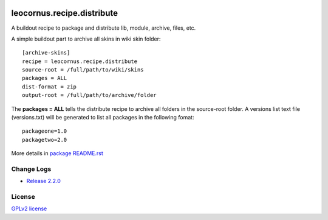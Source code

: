 |travis|_ |pypi-version|_ |pypi-download|_ |pypi-license|_ 
|gitter-img|_

leocornus.recipe.distribute
===========================

A buildout recipe to package and distribute lib, module, archive, files, etc.

A simple buildout part to archive all skins in wiki skin folder::

  [archive-skins]
  recipe = leocornus.recipe.distribute
  source-root = /full/path/to/wiki/skins
  packages = ALL
  dist-format = zip
  output-root = /full/path/to/archive/folder

The **packages = ALL** tells the distribute recipe to archive all
folders in the source-root folder.
A versions list text file (versions.txt) will be generated to 
list all packages in the following fomat::

  packageone=1.0
  packagetwo=2.0

More details in 
`package README.rst <leocornus/recipe/distribute>`_

Change Logs
-----------

- `Release 2.2.0 <docs/release-2.2.rst>`_

License
-------

`GPLv2 license <LICENSE.GPL>`_

.. |travis| image:: https://api.travis-ci.org/leocornus/leocornus.recipe.distribute.png
.. _travis: https://travis-ci.org/leocornus/leocornus.recipe.distribute
.. |pypi-version| image:: http://img.shields.io/pypi/v/leocornus.recipe.distribute.svg
.. _pypi-version: https://pypi.python.org/pypi/leocornus.recipe.distribute
.. |pypi-download| image:: http://img.shields.io/pypi/dm/leocornus.recipe.distribute.svg
.. _pypi-download: https://pypi.python.org/pypi/leocornus.recipe.distribute
.. |pypi-license| image:: http://img.shields.io/pypi/l/leocornus.recipe.distribute.svg
.. _pypi-license: https://pypi.python.org/pypi/leocornus.recipe.distribute
.. |gitter-img| image:: https://badges.gitter.im/Join%20Chat.svg
   :alt: Join the chat at https://gitter.im/leocornus/leocornus.recipe.distribute
.. _gitter-img: https://gitter.im/leocornus/leocornus.recipe.distribute?utm_source=badge&utm_medium=badge&utm_campaign=pr-badge&utm_content=badge
